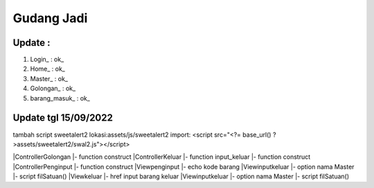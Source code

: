 ###################
Gudang Jadi
###################

*******************
Update :
*******************
1. Login_           : ok_
2. Home_            : ok_
3. Master_          : ok_
4. Golongan_        : ok_
5. barang_masuk_    : ok_

*******************
Update tgl 15/09/2022
*******************
tambah script sweetalert2 lokasi:assets/js/sweetalert2
import: <script src="<?= base_url() ?>assets/sweetalert2/swal2.js"></script>

|ControllerGolongan
|- function construct
|ControllerKeluar
|- function input_keluar
|- function construct
|ControllerPenginput
|- function construct
|Viewpenginput
|- echo kode barang
|Viewinputkeluar
|- option nama Master
|- script filSatuan()
|Viewkeluar
|- href input barang keluar
|Viewinputkeluar
|- option nama Master
|- script filSatuan()
